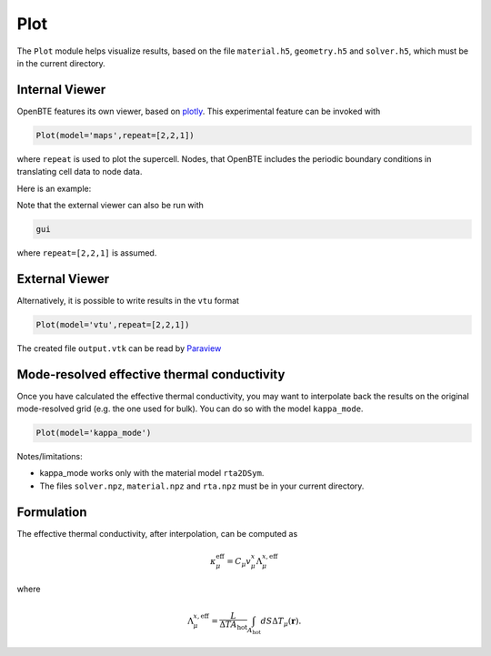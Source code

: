 Plot
===================================

The ``Plot`` module helps visualize results, based on the file ``material.h5``, ``geometry.h5`` and ``solver.h5``, which must be in the current directory.

Internal Viewer
###################################

OpenBTE features its own viewer, based on plotly_. This experimental feature can be invoked with


.. code:: python

   Plot(model='maps',repeat=[2,2,1])

where ``repeat`` is used to plot the supercell. Nodes, that OpenBTE includes the periodic boundary conditions in translating cell data to node data. 

Here is an example:

.. raw:: html

    <iframe src="_static/plotly.html" height="475px" width="65%"  display= inline-block  ></iframe>



Note that the external viewer can also be run with

.. code:: bash

   gui

where ``repeat=[2,2,1]`` is assumed.   


External Viewer
####################################

Alternatively, it is possible to write results in the ``vtu`` format

.. code:: python

   Plot(model='vtu',repeat=[2,2,1])

The created file ``output.vtk`` can be read by Paraview_


Mode-resolved effective thermal conductivity
############################################
Once you have calculated the effective thermal conductivity, you may want to interpolate back the results on the original mode-resolved grid (e.g. the one used for bulk). You can do so with the model ``kappa_mode``.

.. code:: python

   Plot(model='kappa_mode')


Notes/limitations:

- kappa_mode works only with the material model ``rta2DSym``.

- The files ``solver.npz``, ``material.npz`` and ``rta.npz`` must be in your current directory.

.. image:: _static/kappa_mode.png
   :width: 600

Formulation
############################################


The effective thermal conductivity, after interpolation, can be computed as 

.. math::

   \kappa^{\mathrm{eff}}_\mu = C_\mu v_\mu^x \Lambda_\mu^{x,\mathrm{eff}}
 
where

.. math::

  \Lambda_\mu^{x,\mathrm{eff}}= \frac{L}{\Delta T A_{\mathrm{hot}}}\int_{A_\mathrm{hot}} dS \Delta T_\mu(\mathbf{r}).


  




   












.. _Plotly : https://plotly.com/
.. _Paraview : https://www.paraview.org/



